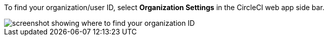 [NOTE]
****
To find your organization/user ID, select **Organization Settings** in the CircleCI web app side bar.

image::guides:ROOT:org-id.png[screenshot showing where to find your organization ID]
****
